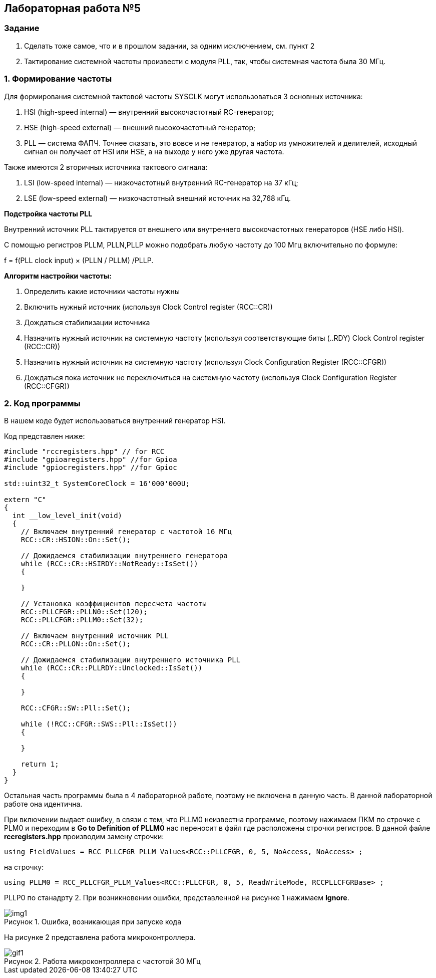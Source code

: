 :imagesdir: Images
:figure-caption: Рисунок

== Лабораторная работа №5
=== Задание
--
1. Сделать тоже самое, что и в прошлом задании, за одним исключением, см. пункт 2
2. Тактирование системной частоты произвести с модуля PLL, так, чтобы системная частота была 30 МГц.
--
=== 1. Формирование частоты
Для формирования системной тактовой частоты SYSCLK могут использоваться 3 основных источника:
--
1. HSI (high-speed internal) — внутренний высокочастотный RC-генератор;
2. HSE (high-speed external) — внешний высокочастотный генератор;
3. PLL — система ФАПЧ. Точнее сказать, это вовсе и не генератор, а набор из умножителей и делителей, исходный сигнал он получает от HSI или HSE, а на выходе у него уже другая частота.
--

Также имеются 2 вторичных источника тактового сигнала:
--
1. LSI (low-speed internal) — низкочастотный внутренний RC-генератор на 37 кГц;
2. LSE (low-speed external) — низкочастотный внешний источник на 32,768 кГц.
--

*Подстройка частоты PLL*

Внутренний источник PLL тактируется от внешнего или внутреннего высокочастотных генераторов (HSE либо HSI).

С помощью регистров PLLM, PLLN,PLLP можно подобрать любую частоту до 100 Мгц включительно по формуле:

f = f(PLL clock input) × (PLLN / PLLM) /PLLP.

*Алгоритм настройки частоты:*
--
1. Определить какие источники частоты нужны

2. Включить нужный источник (используя Clock Control register (RCC::CR))

3. Дождаться стабилизации источника

4. Назначить нужный источник на системную частоту (используя соответствующие биты (..RDY) Clock Control register (RCC::CR))

5. Назначить нужный источник на системную частоту (используя Clock Configuration Register (RCC::CFGR))

6. Дождаться пока источник не переключиться на системную частоту (используя Clock Configuration Register (RCC::CFGR))
--

=== 2. Код программы

В нашем коде будет использоваться внутренний генератор HSI.

Код представлен ниже:

[source,c]
----
#include "rccregisters.hpp" // for RCC
#include "gpioaregisters.hpp" //for Gpioa
#include "gpiocregisters.hpp" //for Gpioc

std::uint32_t SystemCoreClock = 16'000'000U;

extern "C"
{
  int __low_level_init(void)
  {
    // Включаем внутренний генератор с частотой 16 МГц
    RCC::CR::HSION::On::Set();

    // Дожидаемся стабилизации внутреннего генератора
    while (RCC::CR::HSIRDY::NotReady::IsSet())
    {

    }

    // Установка коэффициентов пересчета частоты
    RCC::PLLCFGR::PLLN0::Set(120);
    RCC::PLLCFGR::PLLM0::Set(32);

    // Включаем внутренний источник PLL
    RCC::CR::PLLON::On::Set();

    // Дожидаемся стабилизации внутреннего источника PLL
    while (RCC::CR::PLLRDY::Unclocked::IsSet())
    {

    }

    RCC::CFGR::SW::Pll::Set();

    while (!RCC::CFGR::SWS::Pll::IsSet())
    {

    }

    return 1;
  }
}
----

Остальная часть программы была в 4 лабораторной работе, поэтому не включена в данную часть. В данной лабораторной работе она идентична.

При включении выдает ошибку, в связи с тем, что PLLM0 неизвестна программе, поэтому нажимаем ПКМ по строчке с PLM0 и переходим в *Go to Definition of PLLM0* нас переносит в файл где расположены строчки регистров. В данной файле *rccregisters.hpp* производим замену строчки:

[source,c]
----
using FieldValues = RCC_PLLCFGR_PLLM_Values<RCC::PLLCFGR, 0, 5, NoAccess, NoAccess> ;
----

на строчку:

[source,c]
----
using PLLM0 = RCC_PLLCFGR_PLLM_Values<RCC::PLLCFGR, 0, 5, ReadWriteMode, RCCPLLCFGRBase> ;
----

PLLP0 по станадрту 2. При возникновении ошибки, представленной на рисунке 1 нажимаем *Ignore*.

.Ошибка, возникающая при запуске кода
image::img1.png[]

На рисунке 2 представлена работа микроконтроллера.

.Работа микроконтроллера с частотой 30 МГц
image::gif1.gif[]
